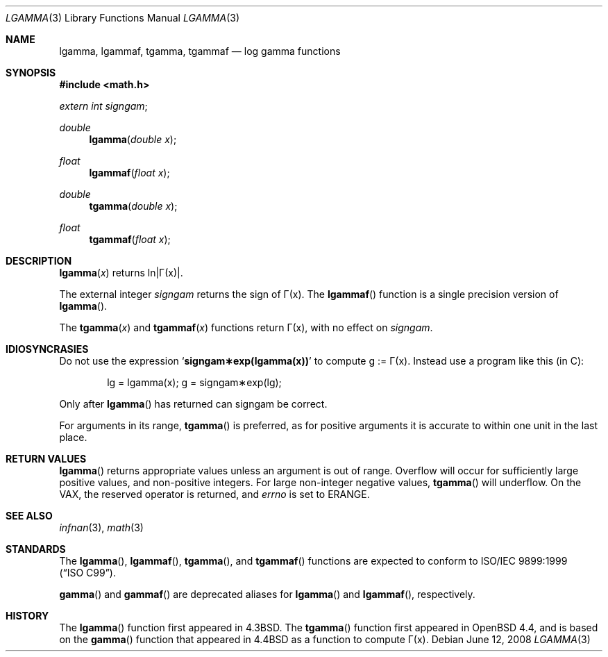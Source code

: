 .\"	$OpenBSD: lgamma.3,v 1.16 2008/06/12 15:51:42 jmc Exp $
.\" Copyright (c) 1985, 1991 Regents of the University of California.
.\" All rights reserved.
.\"
.\" Redistribution and use in source and binary forms, with or without
.\" modification, are permitted provided that the following conditions
.\" are met:
.\" 1. Redistributions of source code must retain the above copyright
.\"    notice, this list of conditions and the following disclaimer.
.\" 2. Redistributions in binary form must reproduce the above copyright
.\"    notice, this list of conditions and the following disclaimer in the
.\"    documentation and/or other materials provided with the distribution.
.\" 3. Neither the name of the University nor the names of its contributors
.\"    may be used to endorse or promote products derived from this software
.\"    without specific prior written permission.
.\"
.\" THIS SOFTWARE IS PROVIDED BY THE REGENTS AND CONTRIBUTORS ``AS IS'' AND
.\" ANY EXPRESS OR IMPLIED WARRANTIES, INCLUDING, BUT NOT LIMITED TO, THE
.\" IMPLIED WARRANTIES OF MERCHANTABILITY AND FITNESS FOR A PARTICULAR PURPOSE
.\" ARE DISCLAIMED.  IN NO EVENT SHALL THE REGENTS OR CONTRIBUTORS BE LIABLE
.\" FOR ANY DIRECT, INDIRECT, INCIDENTAL, SPECIAL, EXEMPLARY, OR CONSEQUENTIAL
.\" DAMAGES (INCLUDING, BUT NOT LIMITED TO, PROCUREMENT OF SUBSTITUTE GOODS
.\" OR SERVICES; LOSS OF USE, DATA, OR PROFITS; OR BUSINESS INTERRUPTION)
.\" HOWEVER CAUSED AND ON ANY THEORY OF LIABILITY, WHETHER IN CONTRACT, STRICT
.\" LIABILITY, OR TORT (INCLUDING NEGLIGENCE OR OTHERWISE) ARISING IN ANY WAY
.\" OUT OF THE USE OF THIS SOFTWARE, EVEN IF ADVISED OF THE POSSIBILITY OF
.\" SUCH DAMAGE.
.\"
.\"     from: @(#)lgamma.3	6.6 (Berkeley) 12/3/92
.\"
.Dd $Mdocdate: June 12 2008 $
.Dt LGAMMA 3
.Os
.Sh NAME
.Nm lgamma ,
.Nm lgammaf ,
.Nm tgamma ,
.Nm tgammaf
.Nd log gamma functions
.Sh SYNOPSIS
.Fd #include <math.h>
.Ft extern int
.Fa signgam ;
.sp
.Ft double
.Fn lgamma "double x"
.Ft float
.Fn lgammaf "float x"
.Ft double
.Fn tgamma "double x"
.Ft float
.Fn tgammaf "float x"
.Sh DESCRIPTION
.Fn lgamma x
.if t \{\
returns ln\||\(*G(x)| where
.Bd -unfilled -offset indent
\(*G(x) = \(is\d\s8\z0\s10\u\u\s8\(if\s10\d t\u\s8x\-1\s10\d e\u\s8\-t\s10\d dt	for x > 0 and
.br
\(*G(x) = \(*p/(\(*G(1\-x)\|sin(\(*px))	for x < 1.
.Ed
.\}
.if n \
returns ln\||\(*G(x)|.
.Pp
The external integer
.Fa signgam
returns the sign of \(*G(x).
The
.Fn lgammaf
function is a single precision version of
.Fn lgamma .
.Pp
The
.Fn tgamma x
and
.Fn tgammaf x
functions return \(*G(x), with no effect on
.Fa signgam .
.Sh IDIOSYNCRASIES
Do not use the expression
.Sq Li signgam\(**exp(lgamma(x))
to compute g := \(*G(x).
Instead use a program like this (in C):
.Bd -literal -offset indent
lg = lgamma(x); g = signgam\(**exp(lg);
.Ed
.Pp
Only after
.Fn lgamma
has returned can signgam be correct.
.Pp
For arguments in its range,
.Fn tgamma
is preferred, as for positive arguments
it is accurate to within one unit in the last place.
.Sh RETURN VALUES
.Fn lgamma
returns appropriate values unless an argument is out of range.
Overflow will occur for sufficiently large positive values, and
non-positive integers.
For large non-integer negative values,
.Fn tgamma
will underflow.
On the
.Tn VAX ,
the reserved operator is returned,
and
.Va errno
is set to
.Er ERANGE .
.Sh SEE ALSO
.Xr infnan 3 ,
.Xr math 3
.Sh STANDARDS
The
.Fn lgamma ,
.Fn lgammaf ,
.Fn tgamma ,
and
.Fn tgammaf
functions are expected to conform to
.St -isoC-99 .
.Pp
.Fn gamma
and
.Fn gammaf
are deprecated aliases for
.Fn lgamma
and
.Fn lgammaf ,
respectively.
.Sh HISTORY
The
.Fn lgamma
function first appeared in
.Bx 4.3 .
The
.Fn tgamma
function first appeared in
.Ox 4.4 ,
and is based on the
.Fn gamma
function that appeared in
.Bx 4.4
as a function to compute \(*G(x).
